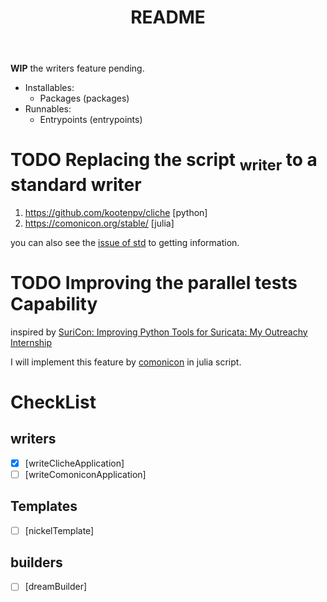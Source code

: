 #+TITLE: README

*WIP* the writers feature pending.

+ Installables:
  - Packages (packages)

+ Runnables:
  + Entrypoints (entrypoints)


* TODO Replacing the script _writer to a standard writer

1. https://github.com/kootenpv/cliche [python]
2. https://comonicon.org/stable/ [julia]
you can also see the [[https://github.com/divnix/std/issues/27#issuecomment-1038837756][issue of std]] to getting information.
* TODO Improving the parallel tests Capability

inspired by [[https://www.youtube.com/watch?v=TtgPIFfLRLM][SuriCon: Improving Python Tools for Suricata: My Outreachy Internship]]

I will implement this feature by [[https://comonicon.org/stable][comonicon]] in julia script.


* CheckList
** writers

- [X] [writeClicheApplication]
- [ ] [writeComoniconApplication]

** Templates
- [ ] [nickelTemplate]

** builders

- [ ] [dreamBuilder]
